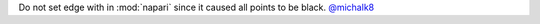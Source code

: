 Do not set edge with in :mod:`napari` since it caused all points to be black.
`@michalk8 <https://github.com/michalk8>`__
